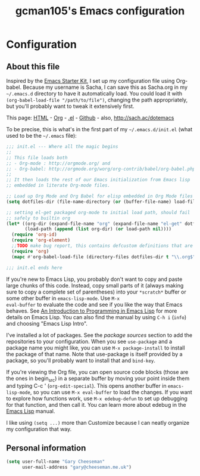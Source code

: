 #+TITLE: gcman105's Emacs configuration
#+OPTIONS: toc:4 h:4


* Configuration
** About this file
<<babel-init>>

Inspired by the [[http://eschulte.me/emacs24-starter-kit/#installation][Emacs Starter Kit]], I set up my configuration file
using Org-babel. Because my username is Sacha, I can save this as
Sacha.org in my =~/.emacs.d= directory to have it automatically load.
You could load it with =(org-babel-load-file "/path/to/file")=,
changing the path appropriately, but you'll probably want to tweak it
extensively first. 

This page: [[http://sachac.github.io/.emacs.d/Sacha.html][HTML]] - [[https://github.com/sachac/.emacs.d/blob/gh-pages/Sacha.org][Org]] - [[https://dl.dropbox.com/u/3968124/sacha-emacs.el][.el]] - [[http://github.com/sachac/.emacs.d/][Github]] - also, http://sach.ac/dotemacs

To be precise, this is what's in the first part of my =~/.emacs.d/init.el= (what used to be the =~/.emacs= file):

#+begin_src emacs-lisp  :tangle no
;;; init.el --- Where all the magic begins
;;
;; This file loads both
;; - Org-mode : http://orgmode.org/ and
;; - Org-babel: http://orgmode.org/worg/org-contrib/babel/org-babel.php#library-of-babel
;;
;; It then loads the rest of our Emacs initialization from Emacs lisp
;; embedded in literate Org-mode files.

;; Load up Org Mode and Org Babel for elisp embedded in Org Mode files
(setq dotfiles-dir (file-name-directory (or (buffer-file-name) load-file-name)))

;; setting el-get packaged org-mode to initial load path, should fail
;; safely to builtin org
(let* ((org-dir (expand-file-name "org" (expand-file-name "el-get" dotfiles-dir)))
       (load-path (append (list org-dir) (or load-path nil))))
  (require 'org-id)
  (require 'org-element)
  ;;TODO make bug report, this contains defcustom definitions that are needed during tangle operations... 
  (require 'org)
  (mapc #'org-babel-load-file (directory-files dotfiles-dir t "\\.org$")))

;;; init.el ends here
#+end_src

If you're new to Emacs Lisp, you probably don't want to copy and paste
large chunks of this code. Instead, copy small parts of it (always
making sure to copy a complete set of parentheses) into your
=*scratch*= buffer or some other buffer in =emacs-lisp-mode=. Use =M-x
eval-buffer= to evaluate the code and see if you like the way that
Emacs behaves. See [[https://www.gnu.org/software/emacs/manual/html_mono/eintr.html][An Introduction to Programming in Emacs Lisp]] for more details on Emacs Lisp. You can also find the manual by using =C-h i= (=info=) and choosing "Emacs Lisp Intro".

I've installed a lot of packages. See the [[*Add%20package%20sources][package sources]] section to
add the repositories to your configuration. When you see =use-package=
and a package name you might like, you can use =M-x package-install=
to install the package of that name. Note that use-package is itself
provided by a package, so you'll probably want to install that and
=bind-key=.

If you're viewing the Org file, you can open source code blocks (those are the ones in begin_src) in a separate buffer by moving your point inside them and typing C-c ' (=org-edit-special=). This opens another buffer in =emacs-lisp-mode=, so you can use =M-x eval-buffer= to load the changes. If you want to explore how functions work, use =M-x edebug-defun= to set up debugging for that function, and then call it. You can learn more about edebug in the [[http://www.gnu.org/software/emacs/manual/html_node/elisp/Edebug.html][Emacs Lisp]] manual.

I like using =(setq ...)= more than Customize because I can neatly organize my configuration that way. 

** Personal information

#+begin_src emacs-lisp
  (setq user-full-name "Gary Cheeseman"
        user-mail-address "gary@cheeseman.me.uk")
#+end_src
